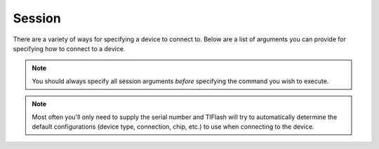 .. _session:

Session
=======

There are a variety of ways for specifying a device to connect to.
Below are a list of arguments you can provide for specifying how to connect to
a device.

.. note:: You should always specify all session arguments *before* specifying the
    command you wish to execute.

.. note:: Most often you’ll only need to supply the serial number and TIFlash will
    try to automatically determine the default configurations (device type,
    connection, chip, etc.) to use when connecting to the device.

.. argparse::
    :module: tiflash.core.__main__
    :func: generate_parser
    :prog: tiflash
    :nosubcommands:

